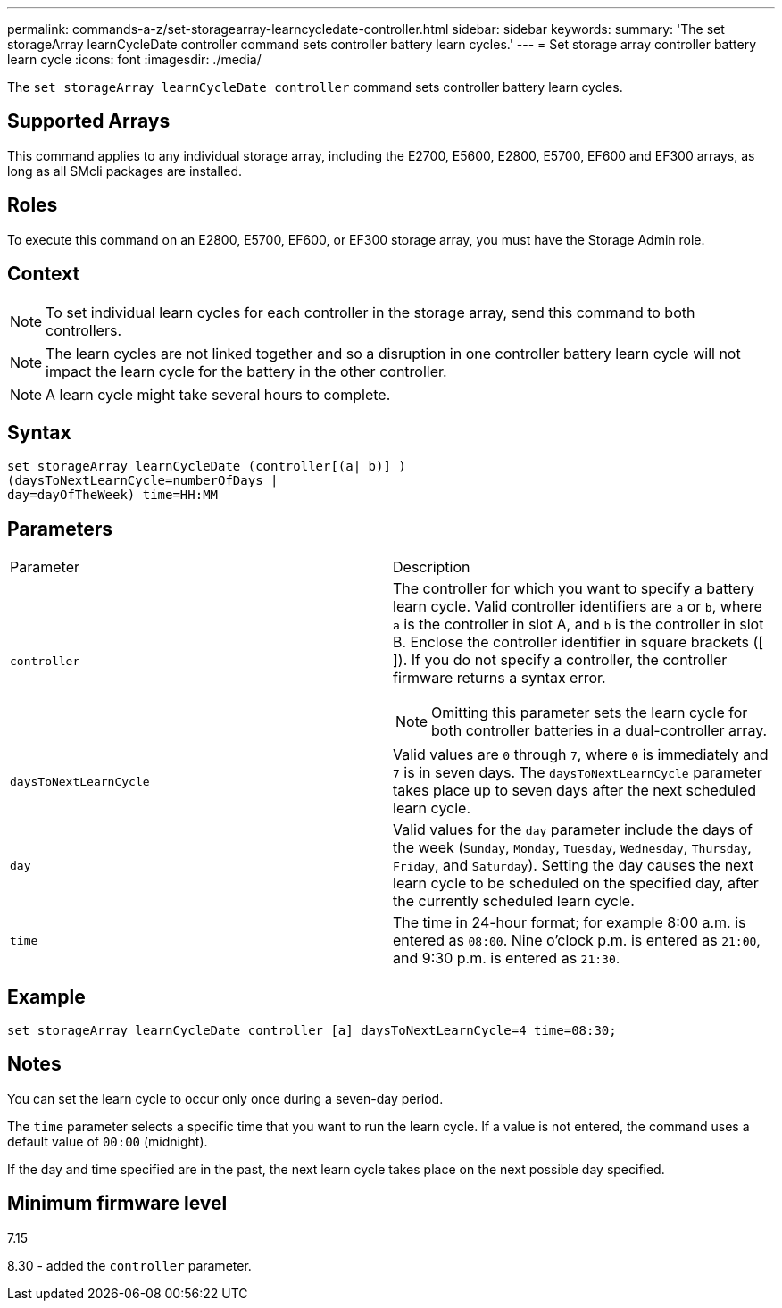 ---
permalink: commands-a-z/set-storagearray-learncycledate-controller.html
sidebar: sidebar
keywords: 
summary: 'The set storageArray learnCycleDate controller command sets controller battery learn cycles.'
---
= Set storage array controller battery learn cycle
:icons: font
:imagesdir: ./media/

[.lead]
The `set storageArray learnCycleDate controller` command sets controller battery learn cycles.

== Supported Arrays

This command applies to any individual storage array, including the E2700, E5600, E2800, E5700, EF600 and EF300 arrays, as long as all SMcli packages are installed.

== Roles

To execute this command on an E2800, E5700, EF600, or EF300 storage array, you must have the Storage Admin role.

== Context

[NOTE]
====
To set individual learn cycles for each controller in the storage array, send this command to both controllers.
====

[NOTE]
====
The learn cycles are not linked together and so a disruption in one controller battery learn cycle will not impact the learn cycle for the battery in the other controller.
====

[NOTE]
====
A learn cycle might take several hours to complete.
====

== Syntax

----
set storageArray learnCycleDate (controller[(a| b)] )
(daysToNextLearnCycle=numberOfDays |
day=dayOfTheWeek) time=HH:MM
----

== Parameters

|===
| Parameter| Description
a|
`controller`
a|
The controller for which you want to specify a battery learn cycle. Valid controller identifiers are `a` or `b`, where `a` is the controller in slot A, and `b` is the controller in slot B. Enclose the controller identifier in square brackets ([ ]). If you do not specify a controller, the controller firmware returns a syntax error.
[NOTE]
====
Omitting this parameter sets the learn cycle for both controller batteries in a dual-controller array.
====

a|
`daysToNextLearnCycle`
a|
Valid values are `0` through `7`, where `0` is immediately and `7` is in seven days. The `daysToNextLearnCycle` parameter takes place up to seven days after the next scheduled learn cycle.
a|
`day`
a|
Valid values for the `day` parameter include the days of the week (`Sunday`, `Monday`, `Tuesday`, `Wednesday`, `Thursday`, `Friday`, and `Saturday`). Setting the day causes the next learn cycle to be scheduled on the specified day, after the currently scheduled learn cycle.
a|
`time`
a|
The time in 24-hour format; for example 8:00 a.m. is entered as `08:00`. Nine o'clock p.m. is entered as `21:00`, and 9:30 p.m. is entered as `21:30`.
|===

== Example

----
set storageArray learnCycleDate controller [a] daysToNextLearnCycle=4 time=08:30;
----

== Notes

You can set the learn cycle to occur only once during a seven-day period.

The `time` parameter selects a specific time that you want to run the learn cycle. If a value is not entered, the command uses a default value of `00:00` (midnight).

If the day and time specified are in the past, the next learn cycle takes place on the next possible day specified.

== Minimum firmware level

7.15

8.30 - added the `controller` parameter.
